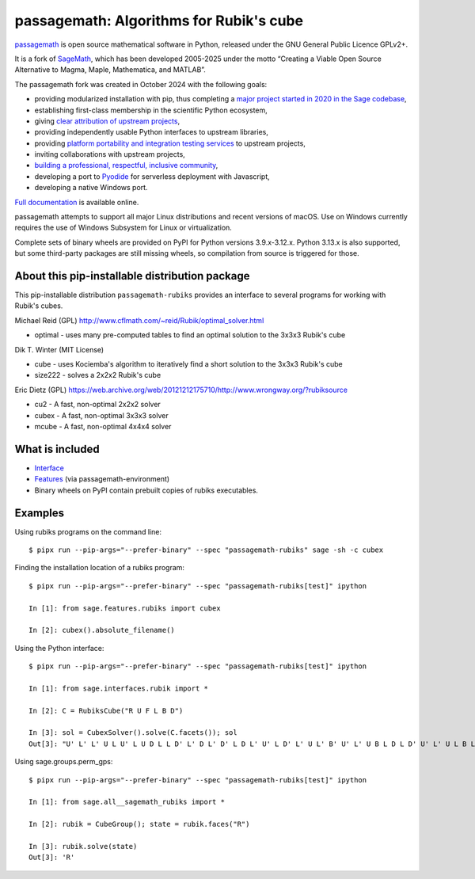 ===============================================================================
passagemath: Algorithms for Rubik's cube
===============================================================================

`passagemath <https://github.com/passagemath/passagemath>`__ is open
source mathematical software in Python, released under the GNU General
Public Licence GPLv2+.

It is a fork of `SageMath <https://www.sagemath.org/>`__, which has been
developed 2005-2025 under the motto “Creating a Viable Open Source
Alternative to Magma, Maple, Mathematica, and MATLAB”.

The passagemath fork was created in October 2024 with the following
goals:

-  providing modularized installation with pip, thus completing a `major
   project started in 2020 in the Sage
   codebase <https://github.com/sagemath/sage/issues/29705>`__,
-  establishing first-class membership in the scientific Python
   ecosystem,
-  giving `clear attribution of upstream
   projects <https://groups.google.com/g/sage-devel/c/6HO1HEtL1Fs/m/G002rPGpAAAJ>`__,
-  providing independently usable Python interfaces to upstream
   libraries,
-  providing `platform portability and integration testing
   services <https://github.com/passagemath/passagemath/issues/704>`__
   to upstream projects,
-  inviting collaborations with upstream projects,
-  `building a professional, respectful, inclusive
   community <https://groups.google.com/g/sage-devel/c/xBzaINHWwUQ>`__,
-  developing a port to `Pyodide <https://pyodide.org/en/stable/>`__ for
   serverless deployment with Javascript,
-  developing a native Windows port.

`Full documentation <https://doc.sagemath.org/html/en/index.html>`__ is
available online.

passagemath attempts to support all major Linux distributions and recent versions of
macOS. Use on Windows currently requires the use of Windows Subsystem for Linux or
virtualization.

Complete sets of binary wheels are provided on PyPI for Python versions 3.9.x-3.12.x.
Python 3.13.x is also supported, but some third-party packages are still missing wheels,
so compilation from source is triggered for those.


About this pip-installable distribution package
-----------------------------------------------

This pip-installable distribution ``passagemath-rubiks`` provides an interface
to several programs for working with Rubik's cubes.

Michael Reid (GPL) http://www.cflmath.com/~reid/Rubik/optimal_solver.html

-  optimal - uses many pre-computed tables to find an optimal
   solution to the 3x3x3 Rubik's cube

Dik T. Winter (MIT License)

-  cube - uses Kociemba's algorithm to iteratively find a short
   solution to the 3x3x3 Rubik's cube
-  size222 - solves a 2x2x2 Rubik's cube

Eric Dietz (GPL) https://web.archive.org/web/20121212175710/http://www.wrongway.org/?rubiksource

-  cu2 - A fast, non-optimal 2x2x2 solver
-  cubex - A fast, non-optimal 3x3x3 solver
-  mcube - A fast, non-optimal 4x4x4 solver


What is included
----------------

* `Interface <https://doc.sagemath.org/html/en/reference/interfaces/sage/interfaces/rubik.html#module-sage.interfaces.rubik>`_

* `Features <https://doc.sagemath.org/html/en/reference/spkg/sage/features/rubiks.html#module-sage.features.rubiks>`_ (via passagemath-environment)

* Binary wheels on PyPI contain prebuilt copies of rubiks executables.


Examples
--------

Using rubiks programs on the command line::

    $ pipx run --pip-args="--prefer-binary" --spec "passagemath-rubiks" sage -sh -c cubex


Finding the installation location of a rubiks program::

    $ pipx run --pip-args="--prefer-binary" --spec "passagemath-rubiks[test]" ipython

    In [1]: from sage.features.rubiks import cubex

    In [2]: cubex().absolute_filename()


Using the Python interface::

    $ pipx run --pip-args="--prefer-binary" --spec "passagemath-rubiks[test]" ipython

    In [1]: from sage.interfaces.rubik import *

    In [2]: C = RubiksCube("R U F L B D")

    In [3]: sol = CubexSolver().solve(C.facets()); sol
    Out[3]: "U' L' L' U L U' L U D L L D' L' D L' D' L D L' U' L D' L' U L' B' U' L' U B L D L D' U' L' U L B L B' L' U L U' L' F' L' F L' F L F' L' D' L' D D L D' B L B' L B' L B F' L F F B' L F' B D' D' L D B' B' L' D' B U' U' L' B' D' F' F' L D F'"


Using sage.groups.perm_gps::

    $ pipx run --pip-args="--prefer-binary" --spec "passagemath-rubiks[test]" ipython

    In [1]: from sage.all__sagemath_rubiks import *

    In [2]: rubik = CubeGroup(); state = rubik.faces("R")

    In [3]: rubik.solve(state)
    Out[3]: 'R'
